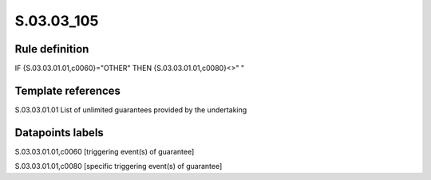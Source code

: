 ===========
S.03.03_105
===========

Rule definition
---------------

IF {S.03.03.01.01,c0060}="OTHER" THEN {S.03.03.01.01,c0080}<>" "


Template references
-------------------

S.03.03.01.01 List of unlimited guarantees provided by the undertaking


Datapoints labels
-----------------

S.03.03.01.01,c0060 [triggering event(s) of guarantee]

S.03.03.01.01,c0080 [specific triggering event(s) of guarantee]



